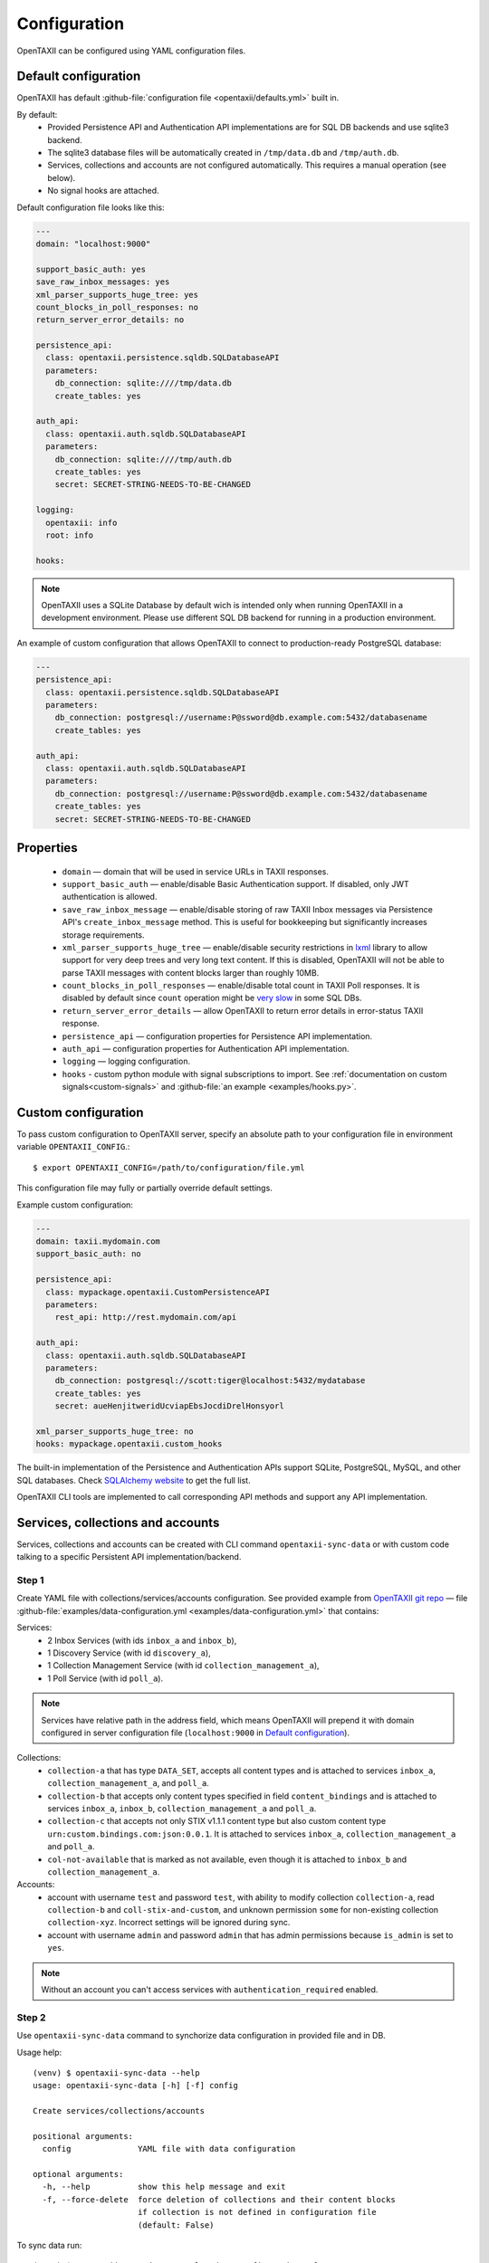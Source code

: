 =============
Configuration
=============

.. highlight:: sh

OpenTAXII can be configured using YAML configuration files.


Default configuration
=====================

OpenTAXII has default :github-file:`configuration file <opentaxii/defaults.yml>` built in.

By default:
    - Provided Persistence API and Authentication API implementations are for SQL DB backends and use sqlite3 backend.
    - The sqlite3 database files will be automatically created in ``/tmp/data.db`` and ``/tmp/auth.db``.
    - Services, collections and accounts are not configured automatically. This requires a manual operation (see below).
    - No signal hooks are attached.


Default configuration file looks like this:

.. code-block:: yaml

    ---
    domain: "localhost:9000"

    support_basic_auth: yes
    save_raw_inbox_messages: yes
    xml_parser_supports_huge_tree: yes
    count_blocks_in_poll_responses: no
    return_server_error_details: no

    persistence_api:
      class: opentaxii.persistence.sqldb.SQLDatabaseAPI
      parameters:
        db_connection: sqlite:////tmp/data.db
        create_tables: yes

    auth_api:
      class: opentaxii.auth.sqldb.SQLDatabaseAPI
      parameters:
        db_connection: sqlite:////tmp/auth.db
        create_tables: yes
        secret: SECRET-STRING-NEEDS-TO-BE-CHANGED

    logging:
      opentaxii: info
      root: info

    hooks: 
    
.. note::
  OpenTAXII uses a SQLite Database by default wich is intended only when running OpenTAXII in a development environment. Please use different SQL DB backend for running in a production environment.

An example of custom configuration that allows OpenTAXII to connect to production-ready PostgreSQL database:

.. code-block:: yaml

    ---
    persistence_api:
      class: opentaxii.persistence.sqldb.SQLDatabaseAPI
      parameters:
        db_connection: postgresql://username:P@ssword@db.example.com:5432/databasename
        create_tables: yes

    auth_api:
      class: opentaxii.auth.sqldb.SQLDatabaseAPI
      parameters:
        db_connection: postgresql://username:P@ssword@db.example.com:5432/databasename
        create_tables: yes
        secret: SECRET-STRING-NEEDS-TO-BE-CHANGED


Properties
==========

    - ``domain`` — domain that will be used in service URLs in TAXII responses.
    - ``support_basic_auth`` — enable/disable Basic Authentication support. If disabled, only JWT authentication is allowed.
    - ``save_raw_inbox_message`` — enable/disable storing of raw TAXII Inbox messages via Persistence API's ``create_inbox_message`` method. This is useful for bookkeeping but significantly increases storage requirements.
    - ``xml_parser_supports_huge_tree`` — enable/disable security restrictions in `lxml <http://lxml.de/>`_ library to allow support for very deep trees and very long text content. If this is disabled, OpenTAXII will not be able to parse TAXII messages with content blocks larger than roughly 10MB.
    - ``count_blocks_in_poll_responses`` — enable/disable total count in TAXII Poll responses. It is disabled by default since ``count`` operation might be `very slow <https://wiki.postgresql.org/wiki/Slow_Counting>`_ in some SQL DBs.
    - ``return_server_error_details`` — allow OpenTAXII to return error details in error-status TAXII response.
    - ``persistence_api`` — configuration properties for Persistence API implementation.
    - ``auth_api`` — configuration properties for Authentication API implementation.
    - ``logging`` — logging configuration.
    - ``hooks`` - custom python module with signal subscriptions to import. See :ref:`documentation on custom signals<custom-signals>` and :github-file:`an example <examples/hooks.py>`.


.. _custom-configuration:

Custom configuration
====================

To pass custom configuration to OpenTAXII server, specify an absolute path to your
configuration file in environment variable ``OPENTAXII_CONFIG``.::

	$ export OPENTAXII_CONFIG=/path/to/configuration/file.yml
	
	
This configuration file may fully or partially override default settings.

Example custom configuration:

.. _configuration-example:

.. code-block:: yaml

    ---
    domain: taxii.mydomain.com
    support_basic_auth: no

    persistence_api:
      class: mypackage.opentaxii.CustomPersistenceAPI
      parameters:
        rest_api: http://rest.mydomain.com/api

    auth_api:
      class: opentaxii.auth.sqldb.SQLDatabaseAPI
      parameters:
        db_connection: postgresql://scott:tiger@localhost:5432/mydatabase
        create_tables: yes
        secret: aueHenjitweridUcviapEbsJocdiDrelHonsyorl

    xml_parser_supports_huge_tree: no
    hooks: mypackage.opentaxii.custom_hooks

The built-in implementation of the Persistence and Authentication APIs support SQLite, PostgreSQL, MySQL, and other SQL databases. Check `SQLAlchemy website <http://www.sqlalchemy.org/>`_ to get the full list.

OpenTAXII CLI tools are implemented to call corresponding API methods and support any API implementation.


Services, collections and accounts
==================================

Services, collections and accounts can be created with CLI command ``opentaxii-sync-data`` or with custom code talking to a specific Persistent API implementation/backend.

Step 1
------ 
Create YAML file with collections/services/accounts configuration. See provided example from `OpenTAXII git repo <https://github.com/eclecticiq/OpenTAXII>`_ — file :github-file:`examples/data-configuration.yml <examples/data-configuration.yml>` that contains:

Services:
    * 2 Inbox Services (with ids ``inbox_a`` and ``inbox_b``), 
    * 1 Discovery Service (with id ``discovery_a``),
    * 1 Collection Management Service (with id ``collection_management_a``),
    * 1 Poll Service (with id ``poll_a``).

.. note::
    Services have relative path in the address field, which means OpenTAXII will prepend it with domain configured in server configuration file (``localhost:9000`` in `Default configuration`_).

Collections:
    * ``collection-a`` that has type ``DATA_SET``, accepts all content types and is attached to services
      ``inbox_a``, ``collection_management_a``, and ``poll_a``.
    * ``collection-b`` that accepts only content types specified in field ``content_bindings`` and is attached to services ``inbox_a``, ``inbox_b``, ``collection_management_a`` and ``poll_a``.
    * ``collection-c`` that accepts not only STIX v1.1.1 content type but also custom content type ``urn:custom.bindings.com:json:0.0.1``. It is attached to services ``inbox_a``, ``collection_management_a`` and ``poll_a``.
    * ``col-not-available`` that is marked as not available, even though it is attached to ``inbox_b`` and ``collection_management_a``.

Accounts:
    * account with username ``test`` and password ``test``, with ability to modify collection ``collection-a``, read ``collection-b`` and ``coll-stix-and-custom``, and unknown permission ``some`` for non-existing collection ``collection-xyz``. Incorrect settings will be ignored during sync.
    * account with username ``admin`` and password ``admin`` that has admin permissions because ``is_admin`` is set to ``yes``.

.. note::
	Without an account you can't access services with ``authentication_required`` enabled.


Step 2
------
Use ``opentaxii-sync-data`` command to synchorize data configuration in provided file and in DB.

Usage help::

    (venv) $ opentaxii-sync-data --help
    usage: opentaxii-sync-data [-h] [-f] config

    Create services/collections/accounts

    positional arguments:
      config              YAML file with data configuration

    optional arguments:
      -h, --help          show this help message and exit
      -f, --force-delete  force deletion of collections and their content blocks
                          if collection is not defined in configuration file
                          (default: False)

To sync data run::

  (venv) $ opentaxii-sync-data examples/data-configuration.yml

.. note::
	To drop the databases, just delete sqlite3 files ``/tmp/data.db``, ``/tmp/auth.db`` and restart OpenTAXII server.

Now OpenTAXII has services, collections and accounts configured and can function as a TAXII server.
Check :doc:`Running OpenTAXII <running>` to see how to run it.

.. rubric:: Next steps

Continue to the :doc:`Running OpenTAXII <running>` page to see how to run OpenTAXII.


.. vim: set spell spelllang=en:
